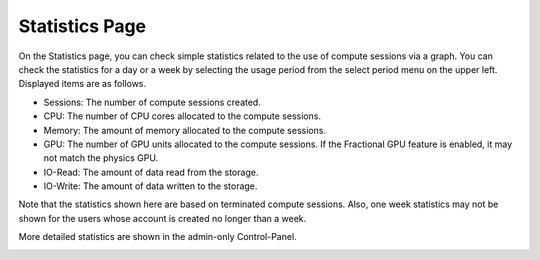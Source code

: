 ===============
Statistics Page
===============

On the Statistics page, you can check simple statistics related to the use of
compute sessions via a graph. You can check the statistics for a day or a week by selecting the usage period
from the select period menu on the upper left. Displayed items are as follows.

* Sessions: The number of compute sessions created.
* CPU: The number of CPU cores allocated to the compute sessions.
* Memory: The amount of memory allocated to the compute sessions.
* GPU: The number of GPU units allocated to the compute sessions.
  If the Fractional GPU feature is enabled, it may not match the physics GPU.
* IO-Read: The amount of data read from the storage.
* IO-Write: The amount of data written to the storage.

Note that the statistics shown here are based on terminated compute sessions.
Also, one week statistics may not be shown for the users whose account is created no
longer than a week.

More detailed statistics are shown in the admin-only Control-Panel.

.. image:: usage_panel.png

